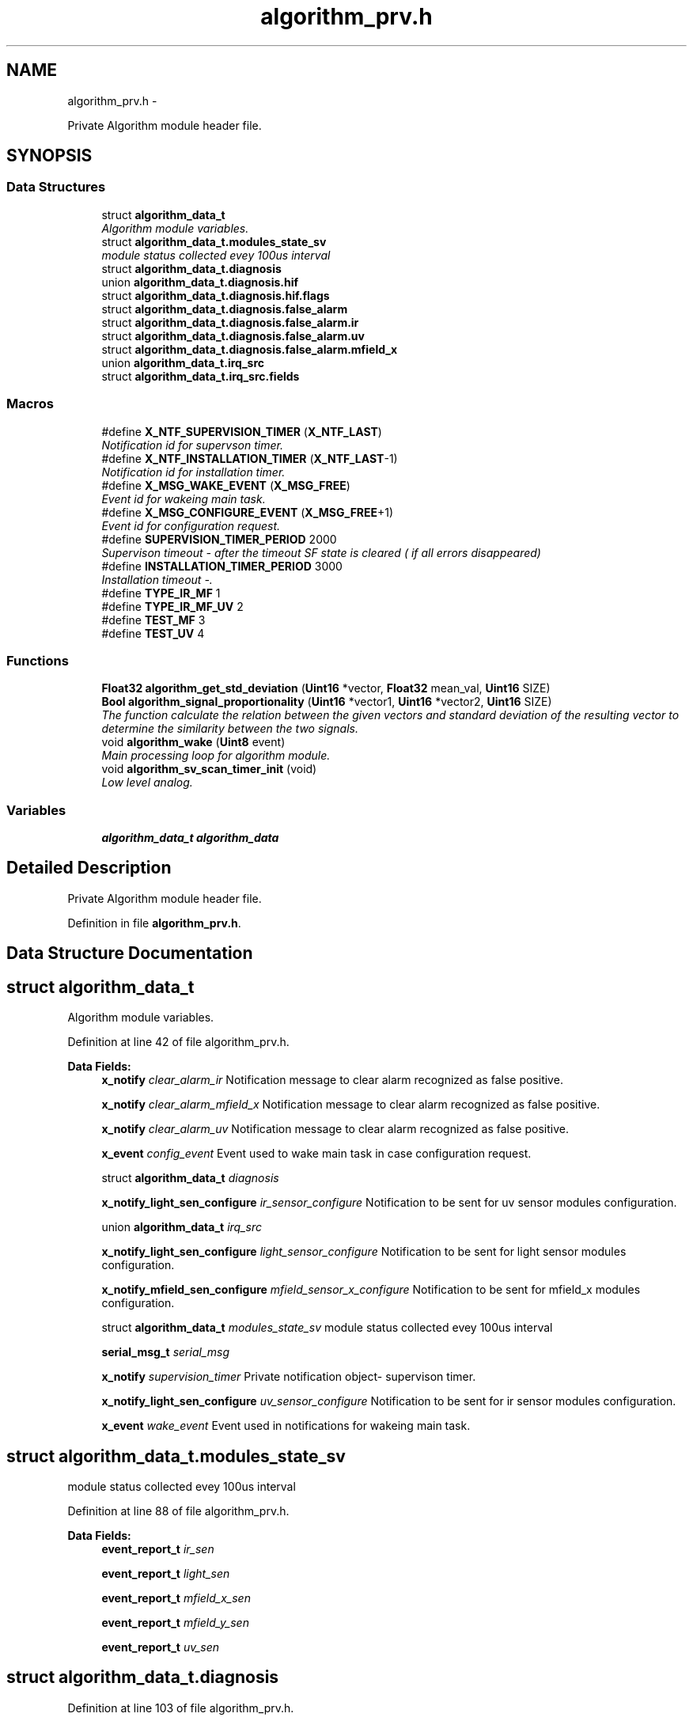 .TH "algorithm_prv.h" 3 "Wed Oct 29 2014" "Version V0.0" "AQ0X" \" -*- nroff -*-
.ad l
.nh
.SH NAME
algorithm_prv.h \- 
.PP
Private Algorithm module header file\&.  

.SH SYNOPSIS
.br
.PP
.SS "Data Structures"

.in +1c
.ti -1c
.RI "struct \fBalgorithm_data_t\fP"
.br
.RI "\fIAlgorithm module variables\&. \fP"
.ti -1c
.RI "struct \fBalgorithm_data_t\&.modules_state_sv\fP"
.br
.RI "\fImodule status collected evey 100us interval \fP"
.ti -1c
.RI "struct \fBalgorithm_data_t\&.diagnosis\fP"
.br
.ti -1c
.RI "union \fBalgorithm_data_t\&.diagnosis\&.hif\fP"
.br
.ti -1c
.RI "struct \fBalgorithm_data_t\&.diagnosis\&.hif\&.flags\fP"
.br
.ti -1c
.RI "struct \fBalgorithm_data_t\&.diagnosis\&.false_alarm\fP"
.br
.ti -1c
.RI "struct \fBalgorithm_data_t\&.diagnosis\&.false_alarm\&.ir\fP"
.br
.ti -1c
.RI "struct \fBalgorithm_data_t\&.diagnosis\&.false_alarm\&.uv\fP"
.br
.ti -1c
.RI "struct \fBalgorithm_data_t\&.diagnosis\&.false_alarm\&.mfield_x\fP"
.br
.ti -1c
.RI "union \fBalgorithm_data_t\&.irq_src\fP"
.br
.ti -1c
.RI "struct \fBalgorithm_data_t\&.irq_src\&.fields\fP"
.br
.in -1c
.SS "Macros"

.in +1c
.ti -1c
.RI "#define \fBX_NTF_SUPERVISION_TIMER\fP   (\fBX_NTF_LAST\fP)"
.br
.RI "\fINotification id for supervson timer\&. \fP"
.ti -1c
.RI "#define \fBX_NTF_INSTALLATION_TIMER\fP   (\fBX_NTF_LAST\fP-1)"
.br
.RI "\fINotification id for installation timer\&. \fP"
.ti -1c
.RI "#define \fBX_MSG_WAKE_EVENT\fP   (\fBX_MSG_FREE\fP)"
.br
.RI "\fIEvent id for wakeing main task\&. \fP"
.ti -1c
.RI "#define \fBX_MSG_CONFIGURE_EVENT\fP   (\fBX_MSG_FREE\fP+1)"
.br
.RI "\fIEvent id for configuration request\&. \fP"
.ti -1c
.RI "#define \fBSUPERVISION_TIMER_PERIOD\fP   2000"
.br
.RI "\fISupervison timeout - after the timeout SF state is cleared ( if all errors disappeared) \fP"
.ti -1c
.RI "#define \fBINSTALLATION_TIMER_PERIOD\fP   3000"
.br
.RI "\fIInstallation timeout -\&. \fP"
.ti -1c
.RI "#define \fBTYPE_IR_MF\fP   1"
.br
.ti -1c
.RI "#define \fBTYPE_IR_MF_UV\fP   2"
.br
.ti -1c
.RI "#define \fBTEST_MF\fP   3"
.br
.ti -1c
.RI "#define \fBTEST_UV\fP   4"
.br
.in -1c
.SS "Functions"

.in +1c
.ti -1c
.RI "\fBFloat32\fP \fBalgorithm_get_std_deviation\fP (\fBUint16\fP *vector, \fBFloat32\fP mean_val, \fBUint16\fP SIZE)"
.br
.ti -1c
.RI "\fBBool\fP \fBalgorithm_signal_proportionality\fP (\fBUint16\fP *vector1, \fBUint16\fP *vector2, \fBUint16\fP SIZE)"
.br
.RI "\fIThe function calculate the relation between the given vectors and standard deviation of the resulting vector to determine the similarity between the two signals\&. \fP"
.ti -1c
.RI "void \fBalgorithm_wake\fP (\fBUint8\fP event)"
.br
.RI "\fIMain processing loop for algorithm module\&. \fP"
.ti -1c
.RI "void \fBalgorithm_sv_scan_timer_init\fP (void)"
.br
.RI "\fILow level analog\&. \fP"
.in -1c
.SS "Variables"

.in +1c
.ti -1c
.RI "\fBalgorithm_data_t\fP \fBalgorithm_data\fP"
.br
.in -1c
.SH "Detailed Description"
.PP 
Private Algorithm module header file\&. 


.PP
Definition in file \fBalgorithm_prv\&.h\fP\&.
.SH "Data Structure Documentation"
.PP 
.SH "struct algorithm_data_t"
.PP 
Algorithm module variables\&. 
.PP
Definition at line 42 of file algorithm_prv\&.h\&.
.PP
\fBData Fields:\fP
.RS 4
\fBx_notify\fP \fIclear_alarm_ir\fP Notification message to clear alarm recognized as false positive\&. 
.br
.PP
\fBx_notify\fP \fIclear_alarm_mfield_x\fP Notification message to clear alarm recognized as false positive\&. 
.br
.PP
\fBx_notify\fP \fIclear_alarm_uv\fP Notification message to clear alarm recognized as false positive\&. 
.br
.PP
\fBx_event\fP \fIconfig_event\fP Event used to wake main task in case configuration request\&. 
.br
.PP
struct \fBalgorithm_data_t\fP \fIdiagnosis\fP 
.br
.PP
\fBx_notify_light_sen_configure\fP \fIir_sensor_configure\fP Notification to be sent for uv sensor modules configuration\&. 
.br
.PP
union \fBalgorithm_data_t\fP \fIirq_src\fP 
.br
.PP
\fBx_notify_light_sen_configure\fP \fIlight_sensor_configure\fP Notification to be sent for light sensor modules configuration\&. 
.br
.PP
\fBx_notify_mfield_sen_configure\fP \fImfield_sensor_x_configure\fP Notification to be sent for mfield_x modules configuration\&. 
.br
.PP
struct \fBalgorithm_data_t\fP \fImodules_state_sv\fP module status collected evey 100us interval 
.br
.PP
\fBserial_msg_t\fP \fIserial_msg\fP 
.br
.PP
\fBx_notify\fP \fIsupervision_timer\fP Private notification object- supervison timer\&. 
.br
.PP
\fBx_notify_light_sen_configure\fP \fIuv_sensor_configure\fP Notification to be sent for ir sensor modules configuration\&. 
.br
.PP
\fBx_event\fP \fIwake_event\fP Event used in notifications for wakeing main task\&. 
.br
.PP
.RE
.PP
.SH "struct algorithm_data_t\&.modules_state_sv"
.PP 
module status collected evey 100us interval 
.PP
Definition at line 88 of file algorithm_prv\&.h\&.
.PP
\fBData Fields:\fP
.RS 4
\fBevent_report_t\fP \fIir_sen\fP 
.br
.PP
\fBevent_report_t\fP \fIlight_sen\fP 
.br
.PP
\fBevent_report_t\fP \fImfield_x_sen\fP 
.br
.PP
\fBevent_report_t\fP \fImfield_y_sen\fP 
.br
.PP
\fBevent_report_t\fP \fIuv_sen\fP 
.br
.PP
.RE
.PP
.SH "struct algorithm_data_t\&.diagnosis"
.PP 
Definition at line 103 of file algorithm_prv\&.h\&.
.PP
\fBData Fields:\fP
.RS 4
\fBdiagnosis\fP \fIfalse_alarm\fP 
.br
.PP
\fBdiagnosis\fP \fIhif\fP 
.br
.PP
\fBhif_checklist_t\fP \fIhif_checklist\fP 
.br
.PP
\fBUint16\fP \fIsamples_per_period\fP 
.br
.PP
.RE
.PP
.SH "union algorithm_data_t\&.diagnosis\&.hif"
.PP 
Definition at line 105 of file algorithm_prv\&.h\&.
.PP
\fBData Fields:\fP
.RS 4
\fBUint8\fP \fIall\fP 
.br
.PP
\fBhif\fP \fIflags\fP 
.br
.PP
.RE
.PP
.SH "struct algorithm_data_t\&.diagnosis\&.hif\&.flags"
.PP 
Definition at line 107 of file algorithm_prv\&.h\&.
.PP
\fBData Fields:\fP
.RS 4
\fBUint8\fP \fIprocessing:1\fP 
.br
.PP
\fBUint8\fP \fIready:1\fP 
.br
.PP
\fBUint8\fP \fIresult:1\fP 
.br
.PP
.RE
.PP
.SH "struct algorithm_data_t\&.diagnosis\&.false_alarm"
.PP 
Definition at line 115 of file algorithm_prv\&.h\&.
.PP
\fBData Fields:\fP
.RS 4
\fBfalse_alarm\fP \fIir\fP 
.br
.PP
\fBfalse_alarm\fP \fImfield_x\fP 
.br
.PP
\fBfalse_alarm\fP \fIuv\fP 
.br
.PP
.RE
.PP
.SH "struct algorithm_data_t\&.diagnosis\&.false_alarm\&.ir"
.PP 
Definition at line 118 of file algorithm_prv\&.h\&.
.PP
\fBData Fields:\fP
.RS 4
\fBUint16\fP \fIarmed\fP 
.br
.PP
\fBUint16\fP \fIcnt\fP 
.br
.PP
\fBUint16\fP \fIdelay\fP 
.br
.PP
.RE
.PP
.SH "struct algorithm_data_t\&.diagnosis\&.false_alarm\&.uv"
.PP 
Definition at line 124 of file algorithm_prv\&.h\&.
.PP
\fBData Fields:\fP
.RS 4
\fBUint16\fP \fIarmed\fP 
.br
.PP
\fBUint16\fP \fIcnt\fP 
.br
.PP
\fBUint16\fP \fIdelay\fP 
.br
.PP
.RE
.PP
.SH "struct algorithm_data_t\&.diagnosis\&.false_alarm\&.mfield_x"
.PP 
Definition at line 130 of file algorithm_prv\&.h\&.
.PP
\fBData Fields:\fP
.RS 4
\fBUint16\fP \fIarmed\fP 
.br
.PP
\fBUint16\fP \fIcnt\fP 
.br
.PP
\fBUint16\fP \fIdelay\fP 
.br
.PP
.RE
.PP
.SH "union algorithm_data_t\&.irq_src"
.PP 
Definition at line 146 of file algorithm_prv\&.h\&.
.PP
\fBData Fields:\fP
.RS 4
\fBUint16\fP \fIall\fP 
.br
.PP
\fBirq_src\fP \fIfields\fP 
.br
.PP
.RE
.PP
.SH "struct algorithm_data_t\&.irq_src\&.fields"
.PP 
Definition at line 148 of file algorithm_prv\&.h\&.
.PP
\fBData Fields:\fP
.RS 4
\fBUint16\fP \fIexternal:8\fP 
.br
.PP
\fBUint16\fP \fIinternal:8\fP 
.br
.PP
.RE
.PP
.SH "Macro Definition Documentation"
.PP 
.SS "#define INSTALLATION_TIMER_PERIOD   3000"

.PP
Installation timeout -\&. 
.PP
Definition at line 29 of file algorithm_prv\&.h\&.
.SS "#define SUPERVISION_TIMER_PERIOD   2000"

.PP
Supervison timeout - after the timeout SF state is cleared ( if all errors disappeared) 
.PP
Definition at line 26 of file algorithm_prv\&.h\&.
.SS "#define TEST_MF   3"

.PP
Definition at line 35 of file algorithm_prv\&.h\&.
.SS "#define TEST_UV   4"

.PP
Definition at line 36 of file algorithm_prv\&.h\&.
.SS "#define TYPE_IR_MF   1"

.PP
Definition at line 32 of file algorithm_prv\&.h\&.
.PP
Referenced by algorithm_wake()\&.
.SS "#define TYPE_IR_MF_UV   2"

.PP
Definition at line 33 of file algorithm_prv\&.h\&.
.PP
Referenced by algorithm_wake()\&.
.SS "#define X_MSG_CONFIGURE_EVENT   (\fBX_MSG_FREE\fP+1)"

.PP
Event id for configuration request\&. 
.PP
Definition at line 23 of file algorithm_prv\&.h\&.
.PP
Referenced by algorithm_taskx()\&.
.SS "#define X_MSG_WAKE_EVENT   (\fBX_MSG_FREE\fP)"

.PP
Event id for wakeing main task\&. 
.PP
Definition at line 20 of file algorithm_prv\&.h\&.
.PP
Referenced by algorithm_taskx()\&.
.SS "#define X_NTF_INSTALLATION_TIMER   (\fBX_NTF_LAST\fP-1)"

.PP
Notification id for installation timer\&. 
.PP
Definition at line 16 of file algorithm_prv\&.h\&.
.SS "#define X_NTF_SUPERVISION_TIMER   (\fBX_NTF_LAST\fP)"

.PP
Notification id for supervson timer\&. 
.PP
Definition at line 13 of file algorithm_prv\&.h\&.
.PP
Referenced by algorithm_notifyx()\&.
.SH "Function Documentation"
.PP 
.SS "\fBFloat32\fP algorithm_get_std_deviation (\fBUint16\fP *vector, \fBFloat32\fPmean_val, \fBUint16\fPSIZE)"

.PP
Definition at line 96 of file algorithm\&.c\&.
.PP
Referenced by nov_set_default()\&.
.PP
.nf
97 {
98     Uint16 cc;
99 
100     fractional *vect                = (fractional *)vector;
101 
102     fractional  uval                = (fractional)(mean_val);
103 
104     Int16  tmp                      = 0;
105 
106     Int32  variance                 = 0;
107   
108     for(cc = 0;cc < SIZE ; cc++){
109           tmp       = ((*(vect+cc)) - uval);
110           variance += __builtin_mulss(tmp,tmp);
111     }
112 
113     Float32 result =  sqrt(((Float32)variance)/((Float32)SIZE));
114   
115     return result;
116 }
.fi
.SS "\fBBool\fP algorithm_signal_proportionality (\fBUint16\fP *vector1, \fBUint16\fP *vector2, \fBUint16\fPSIZE)"

.PP
The function calculate the relation between the given vectors and standard deviation of the resulting vector to determine the similarity between the two signals\&. 
.PP
Definition at line 242 of file algorithm\&.c\&.
.PP
References FALSE, MAX_EVENT_OBSERVATION_LENGTH, and TRUE\&.
.PP
.nf
243 {
244 
245     Float32 vector[MAX_EVENT_OBSERVATION_LENGTH];
246     long double sum=0;
247     Uint8 cc = 0;
248   
249     for(cc = 0;cc < SIZE;cc++){
250         vector[cc] = (Float32)*(vector1 + cc)/(Float32)*(vector2 + cc);
251         sum += vector[cc];
252     }
253 
254     Float32 mean =  sum/SIZE;
255     sum = 0;
256     for(cc = 0;cc<SIZE;cc++)
257         sum += pow((vector[cc]-mean),2);
258 
259     Float32 deviation =  sum/SIZE;
260 
261     if(deviation < 0\&.1 /*less than 10% deviation*/)
262         return TRUE;
263     else
264         return FALSE;
265 
266 }
.fi
.SS "void algorithm_sv_scan_timer_init (void)"

.PP
Low level analog\&. 
.PP
Definition at line 543 of file algorithm\&.c\&.
.PP
References FOSC_CPU, and SCAN_FREQ\&.
.PP
.nf
544 {
545 
546     // Setup fast timer for analog level polling 
547 
548     T1CONbits\&.TON    = 0;                    // Disable Timer
549     T1CON            = 0;                    // Clear the register
550     T1CONbits\&.TCS    = 0;                    // Internal clock Fosc/4
551     T1CONbits\&.TGATE  = 0;                    // Disable Gated Timer mode
552     T1CONbits\&.TCKPS  = 0;                    // 1:1 prescaling
553 
554     TMR1             = 0x00;                 // Clear timer register
555 
556     PR1 = (FOSC_CPU/2)/SCAN_FREQ;
557 
558     IPC0bits\&.T1IP    = 0x06;                 // Set Timer1 Interrupt Priority Level
559     IFS0bits\&.T1IF    = 0;                    // Clear the Timer1 Interrupt Flag
560     IEC0bits\&.T1IE    = 1;                    // Enable Timer1 Interrupt Service Routine
561 
562 
563     T1CONbits\&.TON    = 1;                    //Start Timer 1
564 
565 }
.fi
.SS "void algorithm_wake (\fBUint8\fPevent)"

.PP
Main processing loop for algorithm module\&. Processes events by examining bitfields for various notification reasons\&. more than 80% correlation is considered as strong similarity
.PP
After a valid trip, disturbance recorder data will be will be saved to the memory address allocated for this purpose\&. The process will take some time depending on the size of the data\&. Hence, delay counter will be armed so as to transfer the data to non volatile memory when ready\&.
.PP
disturbance record data ready, low priority function will be used, to transfer the data to non volatile memory\&.
.PP
reset emulation trip for comunication purpose 
.PP
Definition at line 670 of file algorithm\&.c\&.
.PP
References algorithm_message_arrived_ntf_isr(), ASSERT, data_non_volatile, algorithm_data_t::diagnosis, logv_t::disturbance_record, DR_RECHECK, DR_RECHECK_TIME, srv_hwio_data_t::emulation_mode, EVENT_CLEARED, EVENT_SV_ALARM, FALSE, HIF, HOT, HWIO_ALARM_OFF, HWIO_ALARM_ON, hwio_execute_gpio_task(), ir_record_reset(), ir_sen_hif_check(), IRQ_CTX_T, IRQ_DISABLE, IRQ_DR_READY, IRQ_ENABLE, IRQ_SOURCE_HIF_EVENT, algorithm_data_t::modules_state_sv, nov_store(), srv_hwio_data, STATE_0, logv_t::sv_delay, logv_t::tick, logv_t::trip_active, TRUE, TYPE_IR_MF, TYPE_IR_MF_UV, and logv_t::wr\&.
.PP
Referenced by __attribute__(), and algorithm_notifyx()\&.
.PP
.nf
671 {
672 
673     Bool result = FALSE;
674 
675     if((event == EVENT_SV_ALARM)&&(logv\&.trip_active == FALSE)){
676 
677         if(algorithm_data\&.modules_state_sv\&.ir_sen\&.fields\&.state == HOT){
678         switch(data_non_volatile\&.device_data\&.installation\&.trip_criteria\&.criterion\&.all)
679         {
680 
681                  case  TYPE_IR_MF:
682                 {
683                       if(
684                           
685                            (algorithm_data\&.modules_state_sv\&.mfield_x_sen\&.fields\&.state == HOT)                         
686                             &&
687                            (algorithm_data\&.modules_state_sv\&.uv_sen\&.fields\&.state > STATE_0)
688                            )
689                                 result = TRUE;
690                        else
691 
692 
693                        if(ir_sen_hif_check() > 2)
694                         result = TRUE;
695 
696                 }break;
697 
698                  case  TYPE_IR_MF_UV:
699                 {
700                    if(
701                         (algorithm_data\&.modules_state_sv\&.mfield_x_sen\&.fields\&.state == HOT)
702                         &&
703                         (algorithm_data\&.modules_state_sv\&.uv_sen\&.fields\&.state == HOT)
704                         )
705                             result = TRUE;
706                        else if((algorithm_data\&.modules_state_sv\&.uv_sen\&.fields\&.state == HOT))
707                        {
708 
709                                        if(algorithm_data\&.diagnosis\&.hif\&.flags\&.processing == 1){
710 
711                                            if(algorithm_data\&.diagnosis\&.hif\&.flags\&.ready  == TRUE){
712                                                 if(algorithm_data\&.diagnosis\&.hif\&.flags\&.result == TRUE)
713                                                 {
714                                                         algorithm_data\&.diagnosis\&.hif\&.flags\&.processing = 0;
715                                                         ir_record_reset(HIF);
716                                                         if((algorithm_data\&.modules_state_sv\&.uv_sen\&.fields\&.state == HOT))
717                                                         result = TRUE;
718 
719                                                 }
720                                               else
721                                                 {
722                                                     algorithm_data\&.diagnosis\&.hif\&.flags\&.processing = 0;
723 
724                                                     ir_record_reset(HIF);
725 
726                                                     algorithm_data_mark_false_postives();
727 
728 
729                                                 }
730                                           }
731 
732                                      }
733                                      else
734                                      {
735 
736                                                if((ir_sen_hif_check() > 0))
737                                                {
738 
739                                                    algorithm_data\&.diagnosis\&.hif\&.all = 0;
740                                                    algorithm_data\&.diagnosis\&.hif\&.flags\&.processing = 1;
741                                                        //linear correlation function requires about 200us to return,
742                                                        //therefore,low priority function will be used to execute this procedure
743                                                         algorithm_message_arrived_ntf_isr(IRQ_SOURCE_HIF_EVENT);
744 
745 
746                                                         //TODO:clear all timers
747                                                }
748 
749                                     }
750                       }else
751                           algorithm_data_mark_false_postives();
752 
753 
754                 }break;
755 
756 
757                  default:
758                 {
759 
760                       if(
761                         (algorithm_data\&.modules_state_sv\&.mfield_x_sen\&.fields\&.state == HOT)
762                         &&
763                         (algorithm_data\&.modules_state_sv\&.uv_sen\&.fields\&.state == HOT)
764                         )
765                             result = TRUE;
766                        else if((algorithm_data\&.modules_state_sv\&.uv_sen\&.fields\&.state == HOT))
767                        {
768 
769                            algorithm_data\&.diagnosis\&.hif_checklist\&.all = ir_sen_hif_check();
770 
771                            if((algorithm_data\&.diagnosis\&.hif_checklist\&.all > 0))
772                            {
773 
774                                IRQ_CTX_T   irq_ctx;
775                                IRQ_DISABLE(irq_ctx);
776                                  Float32 correlation_result = algorithm_liner_correlation(&data_non_volatile\&.disturbance_record\&.hif_diagonesis_records,MAX_EVENT_OBSERVATION_LENGTH);
777                                IRQ_ENABLE(irq_ctx);
778                                
779                                //linear correlation function requires about 236us to return,with 60MIP
780                                //therefore,we update global tick by 2 sample time
781                                logv\&.tick +=2;
782 
783                                  if(correlation_result >= 80){
785                                      result = TRUE;
786                                  }
787                                  else
788                                  if
789                                  (
790                                  (correlation_result > 50)
791                                  &&
792                                  algorithm_data\&.diagnosis\&.hif_checklist\&.bits\&.itoi
793                                  &&
794                                  algorithm_data\&.diagnosis\&.hif_checklist\&.bits\&.ptop
795                                  )
796                                 {
797                                   result = TRUE;
798                                 }
799                                  else
800                                 algorithm_data_mark_false_postives();
801 
802                                data_non_volatile\&.disturbance_record\&.hif_diagonesis_records\&.head = 0;
803                                data_non_volatile\&.disturbance_record\&.hif_diagonesis_records\&.mean_value = 0;
804 
805                            }
806 
807                                     
808                       }else if(algorithm_data\&.modules_state_sv\&.mfield_x_sen\&.fields\&.state == STATE_0){
809                             algorithm_data_mark_false_postives();
810                       } 
811                        
812 
813                 }break;
814 
815         }
816 
817 
818         }else if(algorithm_data\&.modules_state_sv\&.mfield_x_sen\&.fields\&.state == STATE_0){
819             if(algorithm_data\&.modules_state_sv\&.uv_sen\&.fields\&.state == HOT)
820             algorithm_data_mark_false_postives();
821         }
822         
823         
824         
825 
826 
827         if(result == TRUE){
828             hwio_execute_gpio_task(HWIO_ALARM_ON);
829             logv\&.trip_active   = TRUE;
830              logv\&.disturbance_record\&.bits\&.wr = TRUE;
837             memset(&algorithm_data\&.diagnosis\&.false_alarm,0,sizeof(algorithm_data\&.diagnosis\&.false_alarm));
838             logv\&.sv_delay\&.set  = TRUE;
839             logv\&.sv_delay\&.cnt  = DR_RECHECK_TIME;
840             logv\&.sv_delay\&.type = DR_RECHECK;
841 
842         }
843         
844     }else if(event == EVENT_CLEARED){
845 
846           hwio_execute_gpio_task(HWIO_ALARM_OFF);
847           logv\&.trip_active   = FALSE;
848           
849     }else if(event == DR_RECHECK){
850                     
851             if(
852               (algorithm_data\&.modules_state_sv\&.ir_sen\&.fields\&.post_act_data_ready == TRUE)
853              ){
854 
859            data_non_volatile\&.disturbance_record\&.new_dr = TRUE;
860            logv\&.disturbance_record\&.bits\&.wr = FALSE;
861        algorithm_message_arrived_ntf_isr(IRQ_DR_READY);
862 
864            if(srv_hwio_data\&.emulation_mode\&.enabled\&.all != 0)
865                srv_hwio_data\&.emulation_mode\&.enabled\&.all = 0;
866 
867 
868        }
869        else
870           ASSERT(0);
871 
872             logv\&.sv_delay\&.set  = FALSE;
873             logv\&.sv_delay\&.cnt  = 0;
874             logv\&.sv_delay\&.type = 0;
875 
876        
877 
878     }else if(event == 0/*internal event*/){
879 
880 #if(DEVICE == AQ0X_V1)
881     if(data_non_volatile\&.device_data\&.sv_record\&.system_error_flags\&.bits\&.power_supply == TRUE)
882        nov_store();
883 
885 #endif
886       
887     }
888 
889 }
.fi
.SH "Variable Documentation"
.PP 
.SS "\fBalgorithm_data_t\fP algorithm_data"

.PP
Definition at line 33 of file algorithm\&.c\&.
.PP
Referenced by __attribute__(), and nov_set_default()\&.
.SH "Author"
.PP 
Generated automatically by Doxygen for AQ0X from the source code\&.
